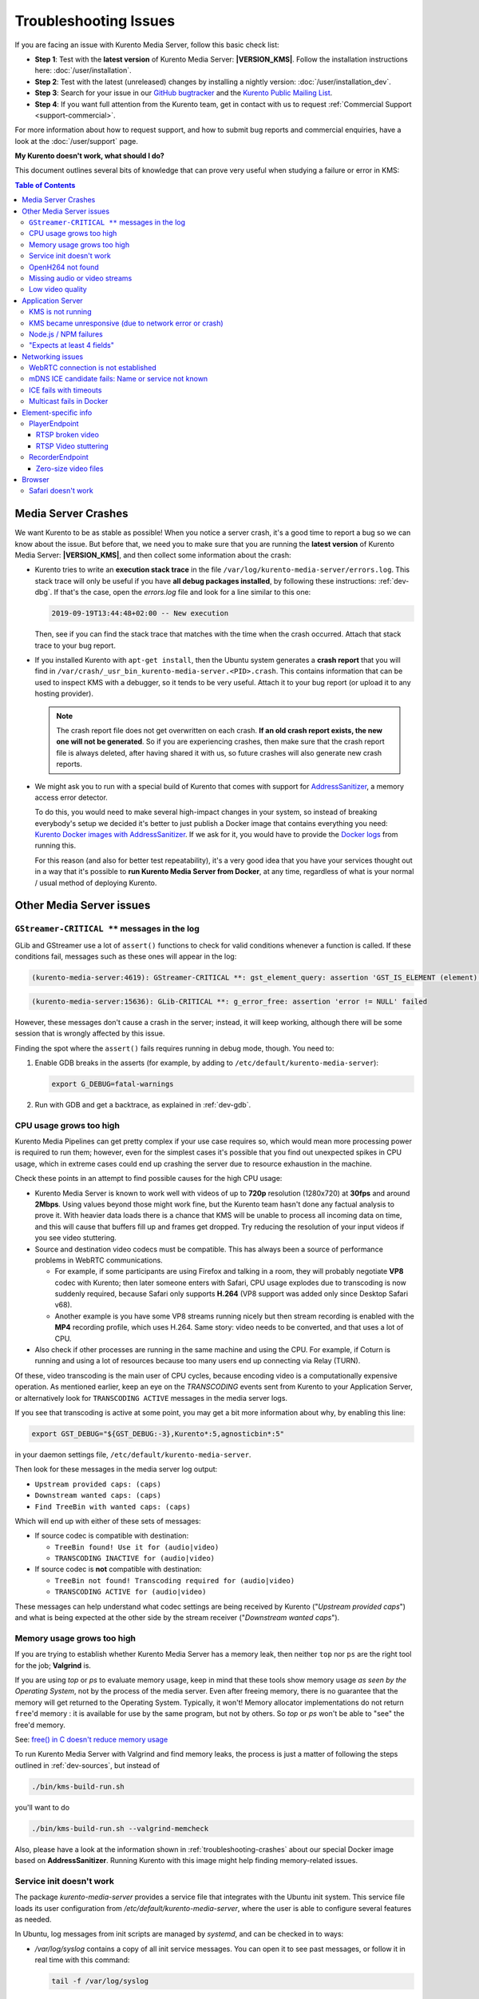 ======================
Troubleshooting Issues
======================

If you are facing an issue with Kurento Media Server, follow this basic check list:

* **Step 1**: Test with the **latest version** of Kurento Media Server: **|VERSION_KMS|**. Follow the installation instructions here: :doc:`/user/installation`.

* **Step 2**: Test with the latest (unreleased) changes by installing a nightly version: :doc:`/user/installation_dev`.

* **Step 3**: Search for your issue in our `GitHub bugtracker <https://github.com/Kurento/bugtracker/issues>`__ and the `Kurento Public Mailing List <https://groups.google.com/forum/#!forum/kurento>`__.

* **Step 4**: If you want full attention from the Kurento team, get in contact with us to request :ref:`Commercial Support <support-commercial>`.

For more information about how to request support, and how to submit bug reports and commercial enquiries, have a look at the :doc:`/user/support` page.



**My Kurento doesn't work, what should I do?**

This document outlines several bits of knowledge that can prove very useful when studying a failure or error in KMS:

.. contents:: Table of Contents



.. _troubleshooting-crashes:

Media Server Crashes
====================

We want Kurento to be as stable as possible! When you notice a server crash, it's a good time to report a bug so we can know about the issue. But before that, we need you to make sure that you are running the **latest version** of Kurento Media Server: **|VERSION_KMS|**, and then collect some information about the crash:

* Kurento tries to write an **execution stack trace** in the file ``/var/log/kurento-media-server/errors.log``. This stack trace will only be useful if you have **all debug packages installed**, by following these instructions: :ref:`dev-dbg`. If that's the case, open the *errors.log* file and look for a line similar to this one:

  .. code-block:: text

     2019-09-19T13:44:48+02:00 -- New execution

  Then, see if you can find the stack trace that matches with the time when the crash occurred. Attach that stack trace to your bug report.

* If you installed Kurento with ``apt-get install``, then the Ubuntu system generates a **crash report** that you will find in ``/var/crash/_usr_bin_kurento-media-server.<PID>.crash``. This contains information that can be used to inspect KMS with a debugger, so it tends to be very useful. Attach it to your bug report (or upload it to any hosting provider).

  .. note::

     The crash report file does not get overwritten on each crash. **If an old crash report exists, the new one will not be generated**. So if you are experiencing crashes, then make sure that the crash report file is always deleted, after having shared it with us, so future crashes will also generate new crash reports.

* We might ask you to run with a special build of Kurento that comes with support for `AddressSanitizer <https://github.com/google/sanitizers/wiki/AddressSanitizer>`__, a memory access error detector.

  To do this, you would need to make several high-impact changes in your system, so instead of breaking everybody's setup we decided it's better to just publish a Docker image that contains everything you need: `Kurento Docker images with AddressSanitizer <https://hub.docker.com/r/kurento/kurento-media-server-dev/tags?name=asan>`__. If we ask for it, you would have to provide the `Docker logs <https://docs.docker.com/engine/reference/commandline/logs/>`__ from running this.

  For this reason (and also for better test repeatability), it's a very good idea that you have your services thought out in a way that it's possible to **run Kurento Media Server from Docker**, at any time, regardless of what is your normal / usual method of deploying Kurento.



Other Media Server issues
=========================

``GStreamer-CRITICAL **`` messages in the log
---------------------------------------------

GLib and GStreamer use a lot of ``assert()`` functions to check for valid conditions whenever a function is called. If these conditions fail, messages such as these ones will appear in the log:

.. code-block:: text

   (kurento-media-server:4619): GStreamer-CRITICAL **: gst_element_query: assertion 'GST_IS_ELEMENT (element)' failed

.. code-block:: text

   (kurento-media-server:15636): GLib-CRITICAL **: g_error_free: assertion 'error != NULL' failed

However, these messages don't cause a crash in the server; instead, it will keep working, although there will be some session that is wrongly affected by this issue.

Finding the spot where the ``assert()`` fails requires running in debug mode, though. You need to:

1. Enable GDB breaks in the asserts (for example, by adding to ``/etc/default/kurento-media-server``):

   .. code-block:: bash

      export G_DEBUG=fatal-warnings

2. Run with GDB and get a backtrace, as explained in :ref:`dev-gdb`.



CPU usage grows too high
------------------------

Kurento Media Pipelines can get pretty complex if your use case requires so, which would mean more processing power is required to run them; however, even for the simplest cases it's possible that you find out unexpected spikes in CPU usage, which in extreme cases could end up crashing the server due to resource exhaustion in the machine.

Check these points in an attempt to find possible causes for the high CPU usage:

* Kurento Media Server is known to work well with videos of up to **720p** resolution (1280x720) at **30fps** and around **2Mbps**. Using values beyond those might work fine, but the Kurento team hasn't done any factual analysis to prove it. With heavier data loads there is a chance that KMS will be unable to process all incoming data on time, and this will cause that buffers fill up and frames get dropped. Try reducing the resolution of your input videos if you see video stuttering.

* Source and destination video codecs must be compatible. This has always been a source of performance problems in WebRTC communications.

  - For example, if some participants are using Firefox and talking in a room, they will probably negotiate **VP8** codec with Kurento; then later someone enters with Safari, CPU usage explodes due to transcoding is now suddenly required, because Safari only supports **H.264** (VP8 support was added only since Desktop Safari v68).
  - Another example is you have some VP8 streams running nicely but then stream recording is enabled with the **MP4** recording profile, which uses H.264. Same story: video needs to be converted, and that uses a lot of CPU.

* Also check if other processes are running in the same machine and using the CPU. For example, if Coturn is running and using a lot of resources because too many users end up connecting via Relay (TURN).

Of these, video transcoding is the main user of CPU cycles, because encoding video is a computationally expensive operation. As mentioned earlier, keep an eye on the *TRANSCODING* events sent from Kurento to your Application Server, or alternatively look for ``TRANSCODING ACTIVE`` messages in the media server logs.

If you see that transcoding is active at some point, you may get a bit more information about why, by enabling this line:

.. code-block:: bash

   export GST_DEBUG="${GST_DEBUG:-3},Kurento*:5,agnosticbin*:5"

in your daemon settings file, ``/etc/default/kurento-media-server``.

Then look for these messages in the media server log output:

* ``Upstream provided caps: (caps)``
* ``Downstream wanted caps: (caps)``
* ``Find TreeBin with wanted caps: (caps)``

Which will end up with either of these sets of messages:

* If source codec is compatible with destination:

  - ``TreeBin found! Use it for (audio|video)``
  - ``TRANSCODING INACTIVE for (audio|video)``

* If source codec is **not** compatible with destination:

  - ``TreeBin not found! Transcoding required for (audio|video)``
  - ``TRANSCODING ACTIVE for (audio|video)``

These messages can help understand what codec settings are being received by Kurento ("*Upstream provided caps*") and what is being expected at the other side by the stream receiver ("*Downstream wanted caps*").



Memory usage grows too high
---------------------------

If you are trying to establish whether Kurento Media Server has a memory leak, then neither ``top`` nor ``ps`` are the right tool for the job; **Valgrind** is.

If you are using *top* or *ps* to evaluate memory usage, keep in mind that these tools show memory usage *as seen by the Operating System*, not by the process of the media server. Even after freeing memory, there is no guarantee that the memory will get returned to the Operating System. Typically, it won't! Memory allocator implementations do not return ``free``'d memory : it is available for use by the same program, but not by others. So *top* or *ps* won't be able to "see" the free'd memory.

See: `free() in C doesn't reduce memory usage <https://stackoverflow.com/questions/6005333/problem-with-free-on-structs-in-c-it-doesnt-reduce-memory-usage>`__

To run Kurento Media Server with Valgrind and find memory leaks, the process is just a matter of following the steps outlined in :ref:`dev-sources`, but instead of

.. code-block:: text

   ./bin/kms-build-run.sh

you'll want to do

.. code-block:: text

   ./bin/kms-build-run.sh --valgrind-memcheck

Also, please have a look at the information shown in :ref:`troubleshooting-crashes` about our special Docker image based on **AddressSanitizer**. Running Kurento with this image might help finding memory-related issues.



Service init doesn't work
-------------------------

The package *kurento-media-server* provides a service file that integrates with the Ubuntu init system. This service file loads its user configuration from */etc/default/kurento-media-server*, where the user is able to configure several features as needed.

In Ubuntu, log messages from init scripts are managed by *systemd*, and can be checked in to ways:

- */var/log/syslog* contains a copy of all init service messages.
  You can open it to see past messages, or follow it in real time with this command:

  .. code-block:: bash

     tail -f /var/log/syslog

- You can query the status of the *kurento-media-server* service with this command:

  .. code-block:: bash

     systemctl status kurento-media-server.service



.. _troubleshooting-h264:

OpenH264 not found
------------------

**Problem**: Installing and running KMS on a clean Ubuntu installation shows this message:

.. code-block:: text

   (gst-plugin-scanner:15): GStreamer-WARNING **: Failed to load plugin
   '/usr/lib/x86_64-linux-gnu/gstreamer-1.5/libgstopenh264.so': libopenh264.so.0:
   cannot open shared object file: No such file or directory

Also these conditions apply:

- Packages *openh264-gst-plugins-bad-1.5* and *openh264* are already installed.
- The file */usr/lib/x86_64-linux-gnu/libopenh264.so* is a broken link to the non-existing file */usr/lib/x86_64-linux-gnu/libopenh264.so.0*.

**Reason**: The package *openh264* didn't install correctly. This package is just a wrapper that needs Internet connectivity during its installation stage, to download a binary blob file from this URL: http://ciscobinary.openh264.org/libopenh264-1.4.0-linux64.so.bz2

If the machine is disconnected during the actual installation of this package, the download will fail silently with some error messages printed on the standard output, but the installation will succeed.

**Solution**: Ensure that the machine has access to the required URL, and try reinstalling the package:

.. code-block:: bash

   sudo apt-get update && sudo apt-get install --reinstall openh264



Missing audio or video streams
------------------------------

If the Kurento Tutorials are showing an spinner, or your application is missing media streams, that's a strong indication that the network topology requires using either a STUN or TURN server, to traverse through the NAT firewall of intermediate routers. Check :ref:`installation-stun-turn`.

There are some KMS log messages that could indicate a bad configuration of STUN or TURN; these are useful to look for:

.. code-block:: text

   STUN server Port not found in config; using default value: 3478
   STUN server IP address not found in config; NAT traversal requires either STUN or TURN server
   TURN server IP address not found in config; NAT traversal requires either STUN or TURN server

If you see these messages, it's a clear indication that STUN or TURN are not properly configured in KMS.



Low video quality
-----------------

You have several ways to override the default settings for variable bitrate:

- Methods in `org.kurento.client.BaseRtpEndpoint <https://doc-kurento.readthedocs.io/en/stable/_static/client-javadoc/org/kurento/client/BaseRtpEndpoint.html>`__:

  - *setMinVideoRecvBandwidth()* / *setMaxVideoRecvBandwidth()*
  - *setMinVideoSendBandwidth()* / *setMaxVideoSendBandwidth()*

- Methods in `org.kurento.client.MediaElement <https://doc-kurento.readthedocs.io/en/stable/_static/client-javadoc/org/kurento/client/MediaElement.html>`__:

  - *setMinOutputBitrate()* / *setMaxOutputBitrate()*

    This setting is also configurable in */etc/kurento/modules/kurento/MediaElement.conf.ini*



Application Server
==================

These are some common errors found to affect Kurento Application Servers:



KMS is not running
------------------

Usually, the Kurento Client library is directed to connect with an instance of KMS that the developer expects will be running in some remote server. If there is no instance of KMS running at the provided URL, the Kurento Client library will raise an exception which **the Application Server should catch** and handle accordingly.

This is a sample of what the console output will look like, with the logging level set to DEBUG:

.. code-block:: text

   $ mvn -U clean spring-boot:run -Dkms.url=ws://localhost:8888/kurento
   INFO org.kurento.tutorial.player.Application  : Starting Application on TEST with PID 16448
   DEBUG o.kurento.client.internal.KmsUrlLoader  : Executing getKmsUrlLoad(b843d6f6-02dd-49b4-96b6-f2fd2e8b1c8d) in KmsUrlLoader
   DEBUG o.kurento.client.internal.KmsUrlLoader  : Obtaining kmsUrl=ws://localhost:8888/kurento from config file or system property
   DEBUG org.kurento.client.KurentoClient        : Connecting to kms in ws://localhost:8888/kurento
   DEBUG o.k.j.c.JsonRpcClientNettyWebSocket     : Creating JsonRPC NETTY Websocket client
   DEBUG o.kurento.jsonrpc.client.JsonRpcClient  : Enabling heartbeat with an interval of 240000 ms
   DEBUG o.k.j.c.AbstractJsonRpcClientWebSocket  : [KurentoClient]  Connecting webSocket client to server ws://localhost:8888/kurento
   WARN o.kurento.jsonrpc.client.JsonRpcClient   : [KurentoClient]  Error sending heartbeat to server. Exception: [KurentoClient]  Exception connecting to WebSocket server ws://localhost:8888/kurento
   WARN o.kurento.jsonrpc.client.JsonRpcClient   : [KurentoClient]  Stopping heartbeat and closing client: failure during heartbeat mechanism
   DEBUG o.k.j.c.AbstractJsonRpcClientWebSocket  : [KurentoClient]  Connecting webSocket client to server ws://localhost:8888/kurento
   DEBUG o.k.jsonrpc.internal.ws.PendingRequests : Sending error to all pending requests
   WARN o.k.j.c.JsonRpcClientNettyWebSocket      : [KurentoClient]  Trying to close a JsonRpcClientNettyWebSocket with channel == null
   WARN ationConfigEmbeddedWebApplicationContext : Exception encountered during context initialization - cancelling refresh attempt: Factory method 'kurentoClient' threw exception; nested exception is org.kurento.commons.exception.KurentoException: Exception connecting to KMS
   ERROR o.s.boot.SpringApplication              : Application startup failed

As opposed to that, the console output for when a connection is successfully done with an instance of KMS should look similar to this sample:

.. code-block:: text

   $ mvn -U clean spring-boot:run -Dkms.url=ws://localhost:8888/kurento
   INFO org.kurento.tutorial.player.Application : Starting Application on TEST with PID 21617
   DEBUG o.kurento.client.internal.KmsUrlLoader : Executing getKmsUrlLoad(af479feb-dc49-4a45-8b1c-eedf8325c482) in KmsUrlLoader
   DEBUG o.kurento.client.internal.KmsUrlLoader : Obtaining kmsUrl=ws://localhost:8888/kurento from config file or system property
   DEBUG org.kurento.client.KurentoClient       : Connecting to kms in ws://localhost:8888/kurento
   DEBUG o.k.j.c.JsonRpcClientNettyWebSocket    : Creating JsonRPC NETTY Websocket client
   DEBUG o.kurento.jsonrpc.client.JsonRpcClient : Enabling heartbeat with an interval of 240000 ms
   DEBUG o.k.j.c.AbstractJsonRpcClientWebSocket : [KurentoClient]  Connecting webSocket client to server ws://localhost:8888/kurento
   INFO o.k.j.c.JsonRpcClientNettyWebSocket     : [KurentoClient]  Connecting native client
   INFO o.k.j.c.JsonRpcClientNettyWebSocket     : [KurentoClient]  Creating new NioEventLoopGroup
   INFO o.k.j.c.JsonRpcClientNettyWebSocket     : [KurentoClient]  Initiating new Netty channel. Will create new handler too!
   DEBUG o.k.j.c.JsonRpcClientNettyWebSocket    : [KurentoClient]  channel active
   DEBUG o.k.j.c.JsonRpcClientNettyWebSocket    : [KurentoClient]  WebSocket Client connected!
   INFO org.kurento.tutorial.player.Application : Started Application in 1.841 seconds (JVM running for 4.547)



KMS became unresponsive (due to network error or crash)
-------------------------------------------------------

The Kurento Client library is programmed to start a retry-connect process whenever the other side of the RPC channel -ie. the KMS instance- becomes unresponsive. An error exception will raise, which again **the Application Server should handle**, and then the library will automatically start trying to reconnect with KMS.

This is how this process would look like. In this example, KMS was restarted so the Kurento Client library lost connectivity with KMS for a moment, but then it was able con reconnect and continue working normally:

.. code-block:: text

   INFO org.kurento.tutorial.player.Application  : Started Application in 1.841 seconds (JVM running for 4.547)

   (... Application is running normally at this point)
   (... Now, KMS becomes unresponsive)

   INFO o.k.j.c.JsonRpcClientNettyWebSocket     : [KurentoClient]  channel closed
   DEBUG o.k.j.c.AbstractJsonRpcClientWebSocket : [KurentoClient]  JsonRpcWsClient disconnected from ws://localhost:8888/kurento because Channel closed.
   DEBUG o.kurento.jsonrpc.client.JsonRpcClient : Disabling heartbeat. Interrupt if running is false
   DEBUG o.k.j.c.AbstractJsonRpcClientWebSocket : [KurentoClient]  JsonRpcWsClient reconnecting to ws://localhost:8888/kurento.
   DEBUG o.k.j.c.AbstractJsonRpcClientWebSocket : [KurentoClient]  Connecting webSocket client to server ws://localhost:8888/kurento
   INFO o.k.j.c.JsonRpcClientNettyWebSocket     : [KurentoClient]  Connecting native client
   INFO o.k.j.c.JsonRpcClientNettyWebSocket     : [KurentoClient]  Closing previously existing channel when connecting native client
   DEBUG o.k.j.c.JsonRpcClientNettyWebSocket    : [KurentoClient]  Closing client
   INFO o.k.j.c.JsonRpcClientNettyWebSocket     : [KurentoClient]  Initiating new Netty channel. Will create new handler too!
   WARN o.k.j.c.JsonRpcClientNettyWebSocket     : [KurentoClient]  Trying to close a JsonRpcClientNettyWebSocket with channel == null
   DEBUG o.k.j.c.AbstractJsonRpcClientWebSocket : tryReconnectingForever = true
   DEBUG o.k.j.c.AbstractJsonRpcClientWebSocket : tryReconnectingMaxTime = 0
   DEBUG o.k.j.c.AbstractJsonRpcClientWebSocket : maxTimeReconnecting = 9223372036854775807
   DEBUG o.k.j.c.AbstractJsonRpcClientWebSocket : currentTime = 1510773733903
   DEBUG o.k.j.c.AbstractJsonRpcClientWebSocket : Stop connection retries: false
   WARN o.k.j.c.AbstractJsonRpcClientWebSocket  : [KurentoClient]  Exception trying to reconnect to server ws://localhost:8888/kurento. Retrying in 5000 ms

   org.kurento.jsonrpc.JsonRpcException: [KurentoClient]  Exception connecting to WebSocket server ws://localhost:8888/kurento
      at (...)
   Caused by: io.netty.channel.AbstractChannel$AnnotatedConnectException: Connection refused: localhost/127.0.0.1:8888
      at (...)

   (... Now, KMS becomes responsive again)

   DEBUG o.k.j.c.AbstractJsonRpcClientWebSocket : [KurentoClient]  JsonRpcWsClient reconnecting to ws://localhost:8888/kurento.
   DEBUG o.k.j.c.AbstractJsonRpcClientWebSocket : [KurentoClient]  Connecting webSocket client to server ws://localhost:8888/kurento
   INFO o.k.j.c.JsonRpcClientNettyWebSocket     : [KurentoClient]  Connecting native client
   INFO o.k.j.c.JsonRpcClientNettyWebSocket     : [KurentoClient]  Creating new NioEventLoopGroup
   INFO o.k.j.c.JsonRpcClientNettyWebSocket     : [KurentoClient]  Initiating new Netty channel. Will create new handler too!
   DEBUG o.k.j.c.JsonRpcClientNettyWebSocket    : [KurentoClient]  channel active
   DEBUG o.k.j.c.JsonRpcClientNettyWebSocket    : [KurentoClient]  WebSocket Client connected!
   DEBUG o.k.j.c.AbstractJsonRpcClientWebSocket : [KurentoClient]  Req-> {"id":2,"method":"connect","jsonrpc":"2.0"}
   DEBUG o.k.j.c.AbstractJsonRpcClientWebSocket : [KurentoClient]  <-Res {"id":2,"result":{"serverId":"1a3b4912-9f2e-45da-87d3-430fef44720f","sessionId":"f2fd16b7-07f6-44bd-960b-dd1eb84d9952"},"jsonrpc":"2.0"}
   DEBUG o.k.j.c.AbstractJsonRpcClientWebSocket : [KurentoClient]  Reconnected to the same session in server ws://localhost:8888/kurento

   (... At this point, the Kurento Client is connected again to KMS)



Node.js / NPM failures
----------------------

Kurento Client does not currently support Node v10 (LTS), you will have to use Node v8 or below.



"Expects at least 4 fields"
---------------------------

This message can manifest in multiple variations of what is essentially the same error:

.. code-block:: text

   DOMException: Failed to parse SessionDescription: m=video 0 UDP/TLS/RTP/SAVPF Expects at least 4 fields

   OperationError (DOM Exception 34): Expects at least 4 fields

The reason for this is that Kurento hasn't enabled support for the video codec H.264, but it needs to communicate with another peer which only supports H.264, such as the Safari browser. Thus, the SDP Offer/Answer negotiation rejects usage of the corresponding media stream, which is what is meant by ``m=video 0``.

The solution is to ensure that both peers are able to find a match in their supported codecs. To enable H.264 support in Kurento, check these points:

- The package *openh264-gst-plugins-bad-1.5* must be installed in the system.
- The package *openh264* must be **correctly** installed. Specifically, the post-install script of this package requires Internet connectivity, because it downloads a codec binary blob from the Cisco servers. See :ref:`troubleshooting-h264`.
- The H.264 codec must be enabled in the corresponding Kurento settings file: */etc/kurento/modules/kurento/SdpEndpoint.conf.json*.
  Ensure that the entry corresponding to this codec does exist and is not commented out. For example:

  .. code-block:: js

     "videoCodecs": [
       { "name": "VP8/90000" },
       { "name": "H264/90000" }
     ]



Networking issues
=================

WebRTC connection is not established
------------------------------------

There is a multitude of possible reasons for a failed WebRTC connection, so you can start by following this checklist:

- Deploy a properly configured STUN or TURN server. Coturn tends to work fine for this, and Kurento has some documentation about how to install and configure it: https://doc-kurento.readthedocs.io/en/latest/user/faq.html#install-coturn-turn-stun-server

- Use this WebRTC sample page to test that your STUN/TURN server is working properly: https://webrtc.github.io/samples/src/content/peerconnection/trickle-ice/

- Configure your STUN/TURN server in Kurento, as explained here: https://doc-kurento.readthedocs.io/en/latest/user/installation.html#stun-and-turn-servers

  .. note::

     The features provided by TURN are a superset of those provided by STUN. This means that *you don’t need to configure a STUN server if you are already using a TURN server*.

- Make sure your Kurento settings syntax is correct. For STUN servers, this would be:

  .. code-block:: text

     stunServerAddress=<serverAddress>
     stunServerPort=<serverPort>

  For TURN servers, the correct line is like this:

  .. code-block:: text

     turnURL=username:password@address:port

- Check the debug logs of the STUN/TURN server. Maybe the server is failing and some useful error messages are being printed there.

- Check the debug logs of KMS. In case of an incorrect configuration, you'll find these messages:

  .. code-block:: text

     INFO  STUN server Port not found in config; using default value: 3478
     INFO  STUN server IP address not found in config; NAT traversal requires either STUN or TURN server
     INFO  TURN server IP address not found in config; NAT traversal requires either STUN or TURN server

  In case of having correctly configured a STUN server in KMS, the log messages will read like this:

  .. code-block:: text

     INFO  Using STUN reflexive server IP: <IpAddress>
     INFO  Using STUN reflexive server Port: <Port>

  And in case of a TURN server:

  .. code-block:: text

     INFO  Using TURN relay server: <user:password>@<IpAddress>:<Port>
     INFO  TURN server info set: <user:password>@<IpAddress>:<Port>

- Check that any SDP mangling you (or any of your third-party libraries) might be doing in your Application Server is being done correctly.

  This is one of the most hard to catch examples we've seen in our `mailing list <https://groups.google.com/d/topic/kurento/t25_QQSc_Bo/discussion>`__:

      > The problem was that our Socket.IO client did not correctly *URL-Encode* its JSON payload when *xhr-polling*, which resulted in all "plus" signs ('+') being changed into spaces (' ') on the server. This meant that the ``ufrag`` in the client's SDP was invalid if it contained a plus sign! Only some of the connections failed because not all ``ufrag`` contain plus signs.



mDNS ICE candidate fails: Name or service not known
---------------------------------------------------

**Problem**:

When the browser conceals the local IP address behind an mDNS candidate, these errors appear in Kurento logs:

.. code-block:: text

   kmsicecandidate  [...] Error code 0: 'Error resolving '2da1b2bb-a601-44e8-b672-dc70e3493bc4.local': Name or service not known'
   kmsiceniceagent  [...] Cannot parse remote candidate: 'candidate:2382557538 1 udp 2113937151 2da1b2bb-a601-44e8-b672-dc70e3493bc4.local 50635 typ host generation 0 ufrag /Og/ network-cost 999'
   kmswebrtcsession [...] Adding remote candidate to ICE Agent: Agent failed, stream_id: '1'

**Solution**:

mDNS name resolution must be enabled in the system. Check out the contents of */etc/nsswitch.conf*, you should see something similar to this:

.. code-block:: text

   hosts: files mdns4_minimal [NOTFOUND=return] dns

If not, try fully reinstalling the package *libnss-mdns*:

.. code-block:: sh

   sudo apt-get purge --yes libnss-mdns
   sudo apt-get update
   sudo apt-get install --yes libnss-mdns

Installing this package does automatically edit the config file in an appropriate way. Now the *mdns4_minimal* module should appear listed in the hosts line.

**Caveat**: **mDNS does not work from within Docker**

See `mDNS and Crossbar.io Fabric (Docker) #21 <https://github.com/crossbario/crossbar-fabric-public/issues/21>`__:

    Docker does not play well with mDNS/zeroconf/Bonjour: resolving ``.local`` hostnames from inside containers does not work (easily).
    [...]
    The reasons run deep into how Docker configures DNS *inside* a container.

So if you are running a Docker image, ``.local`` names won't be correctly resolved even if you install the required packages. This happens with Kurento or whatever other software; it seems to be a Docker configuration problem / bug.

**Disabling mDNS in Chrome**

Chrome allows disabling mDNS, which is something that could be useful during development. However when development is finished, don't forget to test your application with default settings, including with this option enabled!

To disable mDNS, open this URL: ``chrome://flags/#enable-webrtc-hide-local-ips-with-mdns`` and change the setting to "Disabled".



ICE fails with timeouts
-----------------------

**Problem**:

- You have configured a STUN/TURN server in a different machine than Kurento Media Server.
- The ICE connection tests fail due to timeout on trying pairs.

**Solution**:

Make sure that all required UDP ports for media content are open on the sever; otherwise, not only the ICE process will fail, but also the video or audio streams themselves won't be able to reach either server.



Multicast fails in Docker
-------------------------

**Problem**:

- Your Kurento Media Server is running in a Docker container.
- MULTICAST streams playback fail with an error such as this one:

  .. code-block:: text

     DEBUG rtspsrc gstrtspsrc.c:7553:gst_rtspsrc_handle_message:<source> timeout on UDP port

  Note that in this example, to see this message you would need to enable ``DEBUG`` log level for the ``rtspsrc`` category; see :ref:`logging-levels`.

**Solution**:

For Multicast streaming to work properly, you need to disable Docker's network namespacing and use ``--net host``. Note that this gives the container direct access to the host interfaces, and you'll need to connect through published ports to access others containers.

This is a limitation of Docker; you can follow the current status with this issue: https://github.com/moby/moby/issues/23659

If using Docker Compose, use ``network_mode: host`` such as this:

.. code-block:: text

   version: "3.7"
   services:
     kms:
       image: kurento/kurento-media-server:6.9.0
       container_name: kms
       restart: always
       network_mode: host
       environment:
         - GST_DEBUG=2,Kurento*:5

References:

- https://github.com/Kurento/bugtracker/issues/349
- https://stackoverflow.com/questions/51737969/how-to-support-multicast-network-in-docker



Element-specific info
=====================

PlayerEndpoint
--------------

RTSP broken video
~~~~~~~~~~~~~~~~~

Some users have reported huge macro-blocks or straight out broken video frames when using a PlayerEndpoint to receive an RTSP stream containing H.264 video. A possible solution to fix this issue is to fine-tune the PlayerEndpoint's **networkCache** parameter. It basically sets the buffer size (in milliseconds) that the underlying GStreamer decoding element will use to cache the stream.

There's no science for that parameter, though. The perfect value depends on your network topology and efficiency, so you should proceed in a trial-and-error approach. For some situations, values lower than **100ms** have worked fine; some users have reported that 10ms was required to make their specific camera work, others have seen good results with setting this parameter to **0ms**.



RTSP Video stuttering
~~~~~~~~~~~~~~~~~~~~~

The GStreamer element in charge of RTSP reception is `rtspsrc <https://gstreamer.freedesktop.org/data/doc/gstreamer/head/gst-plugins-good/html/gst-plugins-good-plugins-rtspsrc.html>`__, and this element contains an `rtpjitterbuffer <https://gstreamer.freedesktop.org/data/doc/gstreamer/head/gst-plugins-good/html/gst-plugins-good-plugins-rtpjitterbuffer.html>`__.

This jitter buffer gets full when network packets arrive faster than what Kurento is able to process. If this happens, then PlayerEndpoint will start dropping packets, which will show up as video stuttering on the output streams, while triggering a warning in Kurento logs:

.. code-block:: text

   WARNING  kmsutils  discont_detection_probe() <kmsagnosticbin0:sink>  Stream discontinuity detected on non-keyframe

You can check if this problem is affecting you by running with DEBUG :ref:`logging level <logging-levels>` enabled for the *rtpjitterbuffer* component, and searching for a specific message:

.. code-block:: bash

   export GST_DEBUG="${GST_DEBUG:-3},rtpjitterbuffer:5"
   /usr/bin/kurento-media-server 2>&1 | grep -P 'rtpjitterbuffer.*(Received packet|Queue full)'

With this command, a new line will get printed for each single *Received packet*, plus an extra line will appear informing about *Queue full* whenever a packet is dropped.

There is not much you can fine tune in KMS to solve this problem; the most practical solution is to reduce the amount of data, mostly by decreasing either video resolution or video bitrate.

Kurento Media Server is known to work well receiving videos of up to **720p** resolution (1280x720) at **30fps** and around **2Mbps**. If you are using values beyond those, there is a chance that KMS will be unable to process all incoming data on time, and this will cause that buffers fill up and frames get dropped. Try reducing the resolution of your input videos to see if this helps solving the issue.



RecorderEndpoint
----------------

Zero-size video files
~~~~~~~~~~~~~~~~~~~~~

If you are trying to generate a video recording, keep in mind that **the endpoint will wait until all tracks (audio, video) start arriving**.

.. ifconfig:: "|VERSION_RELEASE|" == "true"

   Quoting from the `Client documentation <https://doc-kurento.readthedocs.io/en/|VERSION_DOC|/_static/client-javadoc/org/kurento/client/RecorderEndpoint.html>`__:

.. ifconfig:: "|VERSION_RELEASE|" != "true"

   Quoting from the `Client documentation <https://doc-kurento.readthedocs.io/en/latest/_static/client-javadoc/org/kurento/client/RecorderEndpoint.html>`__:

    It is recommended to start recording only after media arrives, either to the endpoint that is the source of the media connected to the recorder, to the recorder itself, or both. Users may use the MediaFlowIn and MediaFlowOut events, and synchronize the recording with the moment media comes in. In any case, nothing will be stored in the file until the first media packets arrive.

Follow this checklist to see if any of these problems is preventing the RecorderEndpoint from working correctly:

- The RecorderEndpoint is configured for both audio and video, but only video (or only audio) is being provided by the application.
- Availability of audio/video devices at recorder client initialization, and just before starting the recording.
- User is disconnecting existing hardware, or maybe connecting new hardware (usb webcams, mic, etc).
- User is clicking "*Deny*" when asked to allow access to microphone/camera by the browser.
- User is sleeping/hibernating the computer, and then possibly waking it up, while recording.
- Check the browser information about the required media tracks, e.g. ``track.readyState``.
- Track user agents, ICE candidates, etc.



Browser
=======

Safari doesn't work
-------------------

Apple Safari is a browser that follows some policies that are much more restrictive than those of other common browsers such as Google Chrome or Mozilla Firefox.

For some tips about how to ensure the best compatibility with Safari, check :doc:`/knowledge/safari`.
